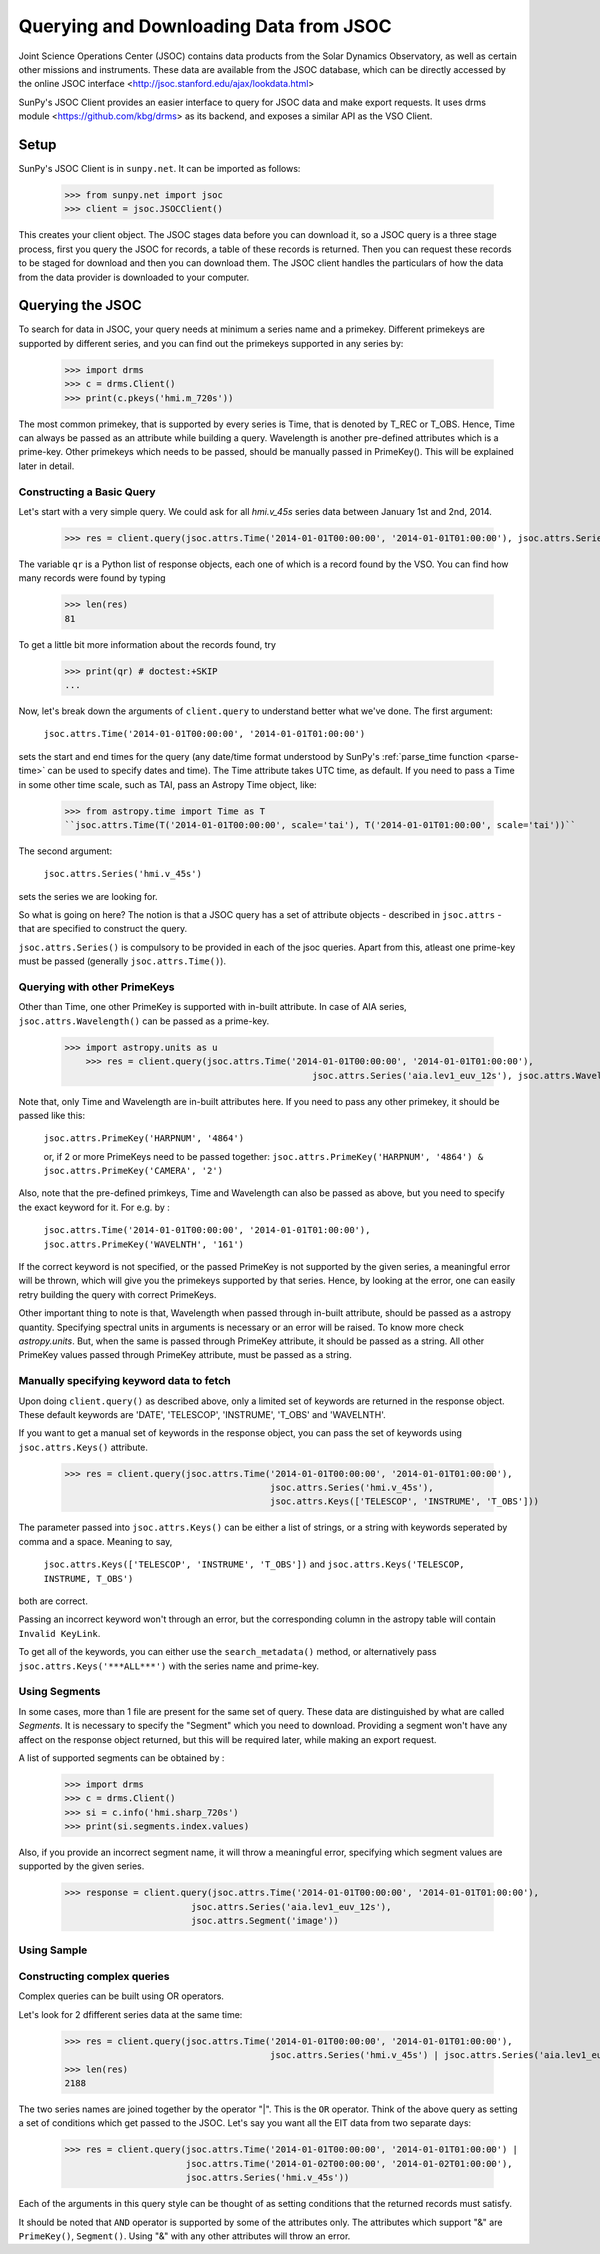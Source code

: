---------------------------------------
Querying and Downloading Data from JSOC
---------------------------------------

Joint Science Operations Center (JSOC) contains data products from the Solar Dynamics Observatory,
as well as certain other missions and instruments. These data are available from the JSOC database,
which can be directly accessed by the online JSOC interface <http://jsoc.stanford.edu/ajax/lookdata.html>

SunPy's JSOC Client provides an easier interface to query for JSOC data and make export requests.
It uses drms module <https://github.com/kbg/drms> as its backend, and exposes a similar API as
the VSO Client.

Setup
-----

SunPy's JSOC Client is in ``sunpy.net``.  It can be imported as follows:

    >>> from sunpy.net import jsoc
    >>> client = jsoc.JSOCClient()

This creates your client object. The JSOC stages data before you can download it,
so a JSOC query is a three stage process, first you query the JSOC for records,
a table of these records is returned. Then you can request these records to be
staged for download and then you can download them.
The JSOC client handles the particulars of how the data from
the data provider is downloaded to your computer.

Querying the JSOC
-----------------

To search for data in JSOC, your query needs at minimum a series name and a primekey.
Different primekeys are supported by different series, and you can find out the primekeys
supported in any series by:

	>>> import drms
	>>> c = drms.Client()
	>>> print(c.pkeys('hmi.m_720s'))

The most common primekey, that is supported by every series is Time, that is denoted by
T_REC or T_OBS. Hence, Time can always be passed as an attribute while building a query.
Wavelength is another pre-defined attributes which is a prime-key.
Other primekeys which needs to be passed, should be manually passed in PrimeKey(). This
will be explained later in detail.

Constructing a Basic Query
^^^^^^^^^^^^^^^^^^^^^^^^^^

Let's start with a very simple query.  We could ask for all `hmi.v_45s` series data
between January 1st and 2nd, 2014.

    >>> res = client.query(jsoc.attrs.Time('2014-01-01T00:00:00', '2014-01-01T01:00:00'), jsoc.attrs.Series('hmi.v_45s'))

The variable ``qr`` is a Python list of
response objects, each one of which is a record found by the VSO. You can find how many
records were found by typing

    >>> len(res)
    81

To get a little bit more information about the records found, try

    >>> print(qr) # doctest:+SKIP
    ...


Now, let's break down the arguments of ``client.query`` to understand
better what we've done.  The first argument:

    ``jsoc.attrs.Time('2014-01-01T00:00:00', '2014-01-01T01:00:00')``

sets the start and end times for the query (any date/time
format understood by SunPy's :ref:`parse_time function <parse-time>`
can be used to specify dates and time). The Time attribute takes UTC time,
as default. If you need to pass a Time in some other time scale, such as TAI,
pass an Astropy Time object, like:

	>>> from astropy.time import Time as T
	``jsoc.attrs.Time(T('2014-01-01T00:00:00', scale='tai'), T('2014-01-01T01:00:00', scale='tai'))``

The second argument:

    ``jsoc.attrs.Series('hmi.v_45s')``

sets the series we are looking for.

So what is going on here?
The notion is that a JSOC query has a set of attribute objects -
described in ``jsoc.attrs`` - that are specified to construct the query.

``jsoc.attrs.Series()`` is compulsory to be provided in each of the jsoc queries. Apart from this,
atleast one prime-key must be passed (generally ``jsoc.attrs.Time()``).

Querying with other PrimeKeys
^^^^^^^^^^^^^^^^^^^^^^^^^^^^^

Other than Time, one other PrimeKey is supported with in-built attribute.
In case of AIA series, ``jsoc.attrs.Wavelength()`` can be passed as a prime-key.

    >>> import astropy.units as u	
	>>> res = client.query(jsoc.attrs.Time('2014-01-01T00:00:00', '2014-01-01T01:00:00'),
						   jsoc.attrs.Series('aia.lev1_euv_12s'), jsoc.attrs.Wavelength(304*u.AA))

Note that, only Time and Wavelength are in-built attributes here. If you need to pass any other primekey,
it should be passed like this:

	``jsoc.attrs.PrimeKey('HARPNUM', '4864')``

	or, if 2 or more PrimeKeys need to be passed together:
	``jsoc.attrs.PrimeKey('HARPNUM', '4864') & jsoc.attrs.PrimeKey('CAMERA', '2')``

Also, note that the pre-defined primkeys, Time and Wavelength can also be passed as above, but you need to
specify the exact keyword for it. For e.g. by :

	``jsoc.attrs.Time('2014-01-01T00:00:00', '2014-01-01T01:00:00'), jsoc.attrs.PrimeKey('WAVELNTH', '161')``

If the correct keyword is not specified, or the passed PrimeKey is not supported by the given series, a
meaningful error will be thrown, which will give you the primekeys supported by that series. Hence, by looking
at the error, one can easily retry building the query with correct PrimeKeys.

Other important thing to note is that, Wavelength when passed through in-built attribute, should be passed as a
astropy quantity. Specifying spectral units in arguments is necessary or an error will be raised.
To know more check `astropy.units`.
But, when the same is passed through PrimeKey attribute, it should be passed as a string. All
other PrimeKey values passed through PrimeKey attribute, must be passed as a string.


Manually specifying keyword data to fetch
^^^^^^^^^^^^^^^^^^^^^^^^^^^^^^^^^^^^^^^^^

Upon doing ``client.query()`` as described above, only a limited set of keywords are returned in the response
object. These default keywords are 'DATE', 'TELESCOP', 'INSTRUME', 'T_OBS' and 'WAVELNTH'.

If you want to get a manual set of keywords in the response object, you can pass the set of keywords using
``jsoc.attrs.Keys()`` attribute.

	>>> res = client.query(jsoc.attrs.Time('2014-01-01T00:00:00', '2014-01-01T01:00:00'),
					       jsoc.attrs.Series('hmi.v_45s'),
					       jsoc.attrs.Keys(['TELESCOP', 'INSTRUME', 'T_OBS']))

The parameter passed into ``jsoc.attrs.Keys()`` can be either a list of strings, or a string with keywords seperated by
comma and a space. Meaning to say,

	``jsoc.attrs.Keys(['TELESCOP', 'INSTRUME', 'T_OBS'])`` and ``jsoc.attrs.Keys('TELESCOP, INSTRUME, T_OBS')``

both are correct.

Passing an incorrect keyword won't through an error, but the corresponding column in the astropy table will
contain ``Invalid KeyLink``.

To get all of the keywords, you can either use the ``search_metadata()`` method, or alternatively pass
``jsoc.attrs.Keys('***ALL***')`` with the series name and prime-key.


Using Segments
^^^^^^^^^^^^^^
In some cases, more than 1 file are present for the same set of query. These data are distinguished by what are called
`Segments`. It is necessary to specify the "Segment" which you need to download. Providing a segment won't have any affect
on the response object returned, but this will be required later, while making an export request.

A list of supported segments can be obtained by :

	>>> import drms
	>>> c = drms.Client()
	>>> si = c.info('hmi.sharp_720s')
	>>> print(si.segments.index.values)

Also, if you provide an incorrect segment name, it will throw a meaningful error, specifying which segment values are supported
by the given series.

	>>> response = client.query(jsoc.attrs.Time('2014-01-01T00:00:00', '2014-01-01T01:00:00'),
                                jsoc.attrs.Series('aia.lev1_euv_12s'),
                                jsoc.attrs.Segment('image'))

Using Sample
^^^^^^^^^^^^


Constructing complex queries
^^^^^^^^^^^^^^^^^^^^^^^^^^^^

Complex queries can be built using OR operators.

Let's look for 2 dfifferent series data at the same time:

    >>> res = client.query(jsoc.attrs.Time('2014-01-01T00:00:00', '2014-01-01T01:00:00'),
    					   jsoc.attrs.Series('hmi.v_45s') | jsoc.attrs.Series('aia.lev1_euv_12s'))
    >>> len(res)
    2188

The two series names are joined together by the operator "|".
This is the ``OR`` operator.  Think of the above query as setting a set
of conditions which get passed to the JSOC.  Let's say you want all the
EIT data from two separate days:

    >>> res = client.query(jsoc.attrs.Time('2014-01-01T00:00:00', '2014-01-01T01:00:00') | 
                           jsoc.attrs.Time('2014-01-02T00:00:00', '2014-01-02T01:00:00'),
                           jsoc.attrs.Series('hmi.v_45s'))

Each of the arguments in this query style can be thought of as
setting conditions that the returned records must satisfy.

It should be noted that ``AND`` operator is supported by some of the attributes only. The attributes which
support "&" are ``PrimeKey()``, ``Segment()``. Using "&" with any other attributes will throw an error.